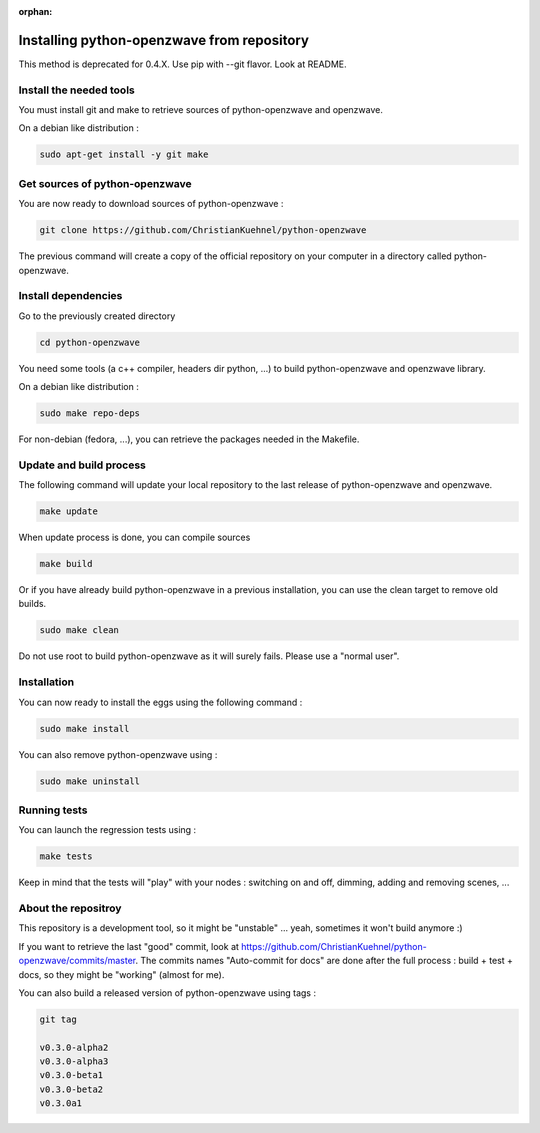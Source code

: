 :orphan:

===========================================
Installing python-openzwave from repository
===========================================

This method is deprecated for 0.4.X. Use pip with --git flavor. Look at README.


Install the needed tools
========================
You must install git and make to retrieve sources of python-openzwave and
openzwave.

On a debian like distribution :

.. code-block:: bash

    sudo apt-get install -y git make


Get sources of python-openzwave
===============================
You are now ready to download sources of python-openzwave :

.. code-block:: bash

    git clone https://github.com/ChristianKuehnel/python-openzwave

The previous command will create a copy of the official repository on your
computer in a directory called python-openzwave.

Install dependencies
====================
Go to the previously created directory

.. code-block:: bash

    cd python-openzwave

You need some tools (a c++ compiler, headers dir python, ...) to build python-openzwave and openzwave library.

On a debian like distribution :

.. code-block:: bash

    sudo make repo-deps

For non-debian (fedora, ...), you can retrieve the packages needed in the Makefile.


Update and build process
========================

The following command will update your local repository to the last release
of python-openzwave and openzwave.

.. code-block:: bash

    make update

When update process is done, you can compile sources

.. code-block:: bash

    make build

Or if you have already build python-openzwave in a previous installation, you can use the clean target to remove old builds.

.. code-block:: bash

    sudo make clean

Do not use root to build python-openzwave as it will surely fails. Please use a "normal user".


Installation
============
You can now ready to install the eggs using the following command :

.. code-block:: bash

    sudo make install

You can also remove python-openzwave using :

.. code-block:: bash

    sudo make uninstall


Running tests
=============
You can launch the regression tests using :

.. code-block:: bash

    make tests

Keep in mind that the tests will "play" with your nodes : switching on and off, dimming, adding and removing scenes, ...


About the repositroy
====================
This repository is a development tool, so it might be "unstable" ... yeah, sometimes it won't build anymore :)

If you want to retrieve the last "good" commit, look at https://github.com/ChristianKuehnel/python-openzwave/commits/master.
The commits names "Auto-commit for docs" are done after the full process : build + test + docs, so they might be "working" (almost for me).

You can also build a released version of python-openzwave using tags :

.. code-block:: bash

    git tag

    v0.3.0-alpha2
    v0.3.0-alpha3
    v0.3.0-beta1
    v0.3.0-beta2
    v0.3.0a1

